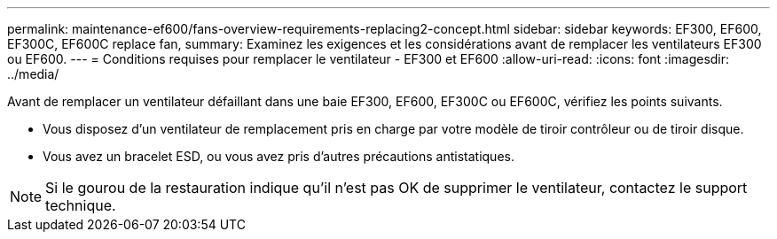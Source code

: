 ---
permalink: maintenance-ef600/fans-overview-requirements-replacing2-concept.html 
sidebar: sidebar 
keywords: EF300, EF600, EF300C, EF600C replace fan, 
summary: Examinez les exigences et les considérations avant de remplacer les ventilateurs EF300 ou EF600. 
---
= Conditions requises pour remplacer le ventilateur - EF300 et EF600
:allow-uri-read: 
:icons: font
:imagesdir: ../media/


[role="lead"]
Avant de remplacer un ventilateur défaillant dans une baie EF300, EF600, EF300C ou EF600C, vérifiez les points suivants.

* Vous disposez d'un ventilateur de remplacement pris en charge par votre modèle de tiroir contrôleur ou de tiroir disque.
* Vous avez un bracelet ESD, ou vous avez pris d'autres précautions antistatiques.



NOTE: Si le gourou de la restauration indique qu'il n'est pas OK de supprimer le ventilateur, contactez le support technique.
